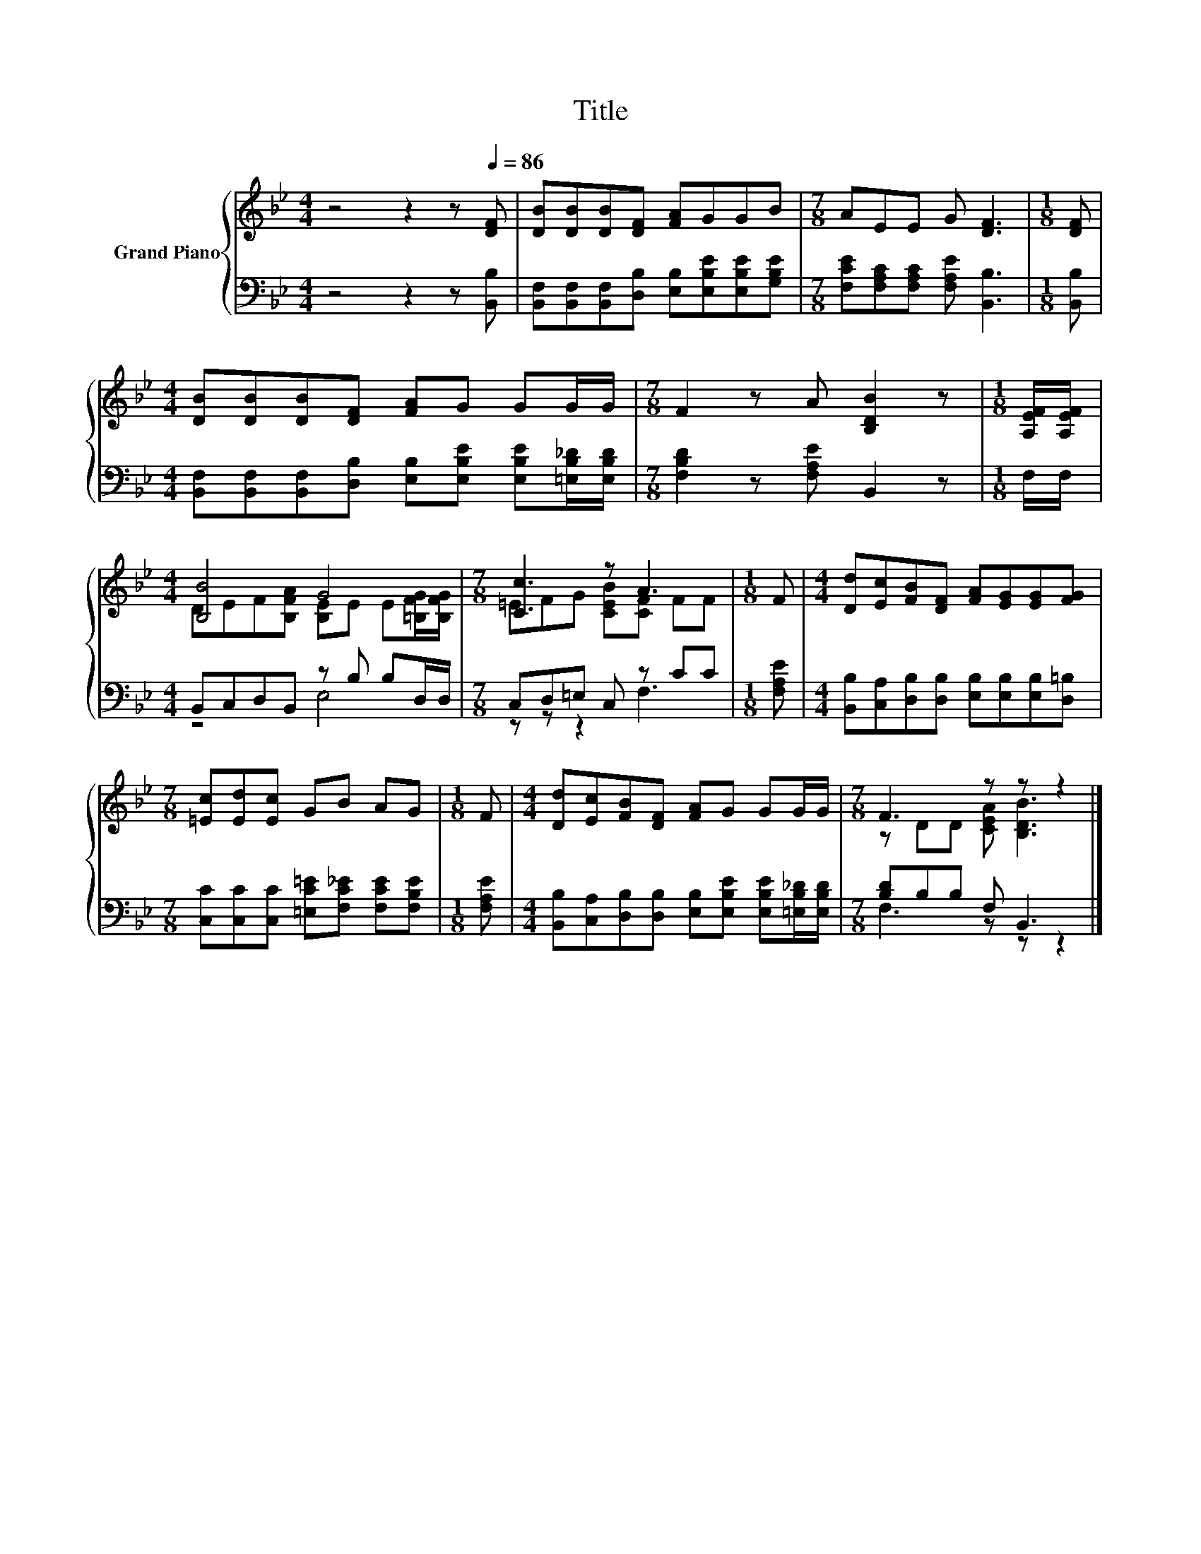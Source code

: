 X:1
T:Title
%%score { ( 1 3 ) | ( 2 4 ) }
L:1/8
M:4/4
K:Bb
V:1 treble nm="Grand Piano"
V:3 treble 
V:2 bass 
V:4 bass 
V:1
 z4 z2 z[Q:1/4=86] [DF] | [DB][DB][DB][DF] [FA]GGB |[M:7/8] AEE G [DF]3 |[M:1/8] [DF] | %4
[M:4/4] [DB][DB][DB][DF] [FA]G GG/G/ |[M:7/8] F2 z A [B,DB]2 z |[M:1/8] [A,EF]/[A,EF]/ | %7
[M:4/4] [B,B]4 G4 |[M:7/8] [Cc]3 z A3 |[M:1/8] F |[M:4/4] [Dd][Ec][FB][DF] [FA][EG][EG][FG] | %11
[M:7/8] [=Ec][Ed][Ec] GB AG |[M:1/8] F |[M:4/4] [Dd][Ec][FB][DF] [FA]G GG/G/ |[M:7/8] F3 z z z2 |] %15
V:2
 z4 z2 z [B,,B,] | [B,,F,][B,,F,][B,,F,][D,B,] [E,B,][E,B,E][E,B,E][G,B,E] | %2
[M:7/8] [F,CE][F,A,C][F,A,C] [F,A,E] [B,,B,]3 |[M:1/8] [B,,B,] | %4
[M:4/4] [B,,F,][B,,F,][B,,F,][D,B,] [E,B,][E,B,E] [E,B,E][=E,B,_D]/[E,B,D]/ | %5
[M:7/8] [F,B,D]2 z [F,A,E] B,,2 z |[M:1/8] F,/F,/ |[M:4/4] B,,C,D,B,, z B, B,D,/D,/ | %8
[M:7/8] C,D,=E, C, z CC |[M:1/8] [F,A,E] | %10
[M:4/4] [B,,B,][C,A,][D,B,][D,B,] [E,B,][E,B,][E,B,][D,=B,] | %11
[M:7/8] [C,C][C,C][C,C] [=E,C=E][F,C_E] [F,CE][F,B,E] |[M:1/8] [F,A,E] | %13
[M:4/4] [B,,B,][C,A,][D,B,][D,B,] [E,B,][E,B,E] [E,B,E][=E,B,_D]/[E,B,D]/ | %14
[M:7/8] [B,D]B,B, F, B,,3 |] %15
V:3
 x8 | x8 |[M:7/8] x7 |[M:1/8] x |[M:4/4] x8 |[M:7/8] x7 |[M:1/8] x | %7
[M:4/4] DEF[B,FA] [B,E]E E[=B,FG]/[B,FG]/ |[M:7/8] =EFG [CEB][CF] FF |[M:1/8] x |[M:4/4] x8 | %11
[M:7/8] x7 |[M:1/8] x |[M:4/4] x8 |[M:7/8] z DD [CEA] [B,DB]3 |] %15
V:4
 x8 | x8 |[M:7/8] x7 |[M:1/8] x |[M:4/4] x8 |[M:7/8] x7 |[M:1/8] x |[M:4/4] z4 E,4 | %8
[M:7/8] z z z2 F,3 |[M:1/8] x |[M:4/4] x8 |[M:7/8] x7 |[M:1/8] x |[M:4/4] x8 |[M:7/8] F,3 z z z2 |] %15


